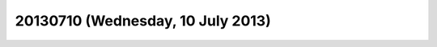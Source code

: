 ==================================
20130710 (Wednesday, 10 July 2013)
==================================

